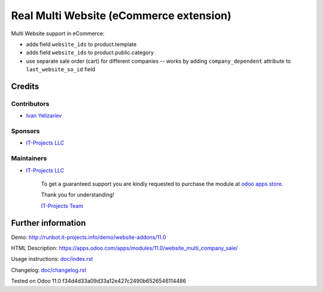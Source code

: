 ==========================================
 Real Multi Website (eCommerce extension)
==========================================

Multi Website support in eCommerce:

* adds field ``website_ids`` to product.template
* adds field ``website_ids`` to product.public.category
* use separate sale order (cart) for different companies -- works by adding ``company_dependent`` attribute to ``last_website_so_id`` field


Credits
=======

Contributors
------------
* `Ivan Yelizariev <https://it-projects.info/team/yelizariev>`__

Sponsors
--------
* `IT-Projects LLC <https://it-projects.info>`__

Maintainers
-----------
* `IT-Projects LLC <https://it-projects.info>`__

      To get a guaranteed support you are kindly requested to purchase the module at `odoo apps store <https://apps.odoo.com/apps/modules/11.0/website_multi_company_sale/>`__.

      Thank you for understanding!

      `IT-Projects Team <https://www.it-projects.info/team>`__

Further information
===================

Demo: http://runbot.it-projects.info/demo/website-addons/11.0

HTML Description: https://apps.odoo.com/apps/modules/11.0/website_multi_company_sale/

Usage instructions: `<doc/index.rst>`_

Changelog: `<doc/changelog.rst>`_

Tested on Odoo 11.0 f34d4d33a09d33a12e427c2490b6526546114486
